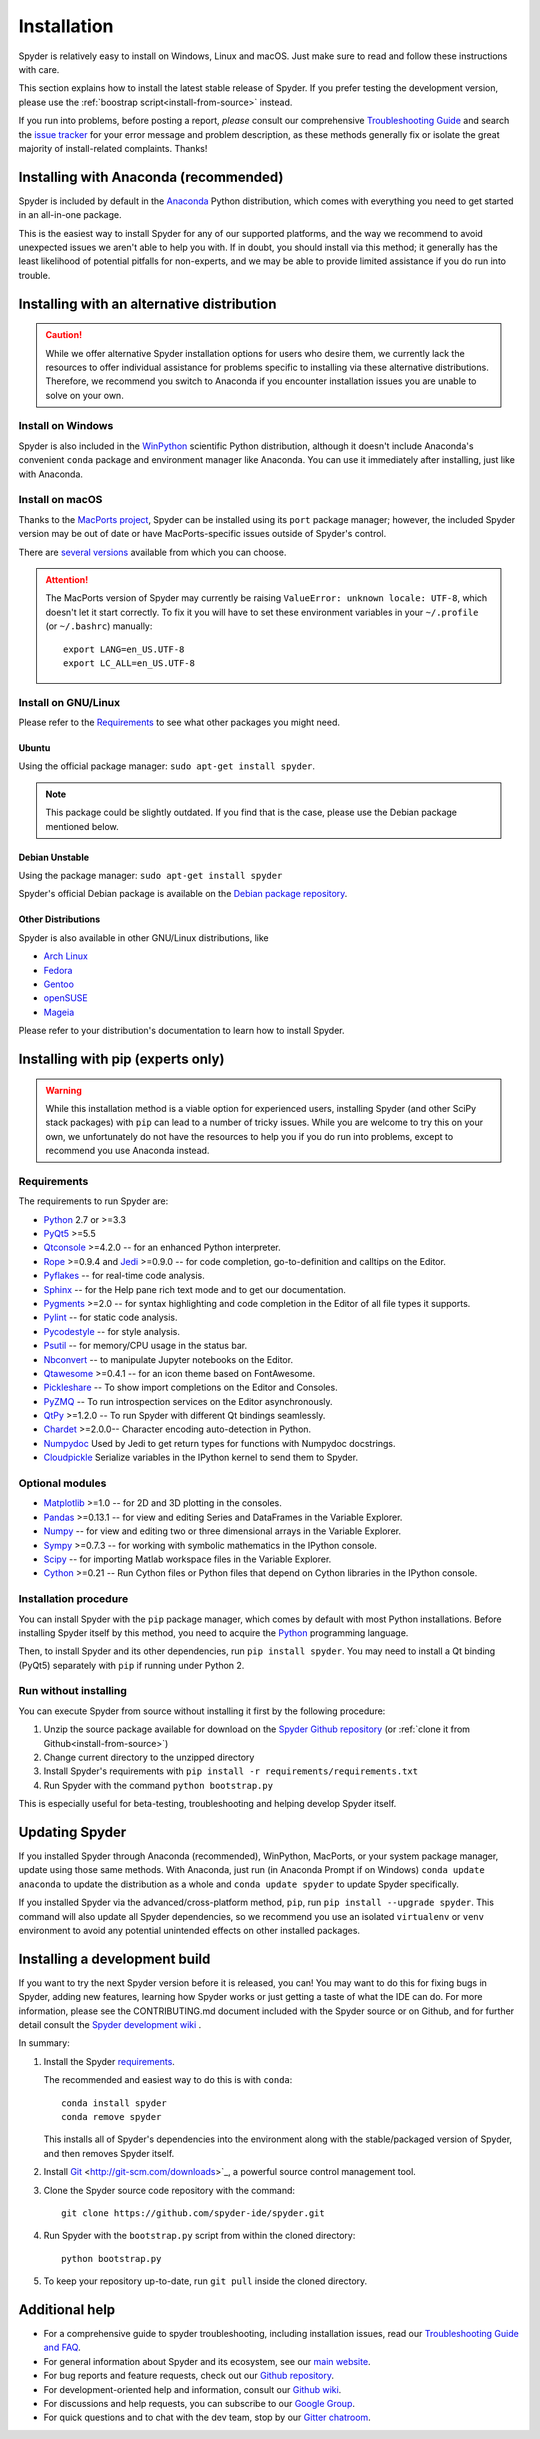 ############
Installation
############

Spyder is relatively easy to install on Windows, Linux and macOS.
Just make sure to read and follow these instructions with care.

This section explains how to install the latest stable release of Spyder.
If you prefer testing the development version, please use the :ref:`boostrap script<install-from-source>` instead.

If you run into problems, before posting a report, *please* consult our comprehensive `Troubleshooting Guide`_ and search the `issue tracker`_ for your error message and problem description, as these methods generally fix or isolate the great majority of install-related complaints.
Thanks!

.. _Troubleshooting Guide: https://github.com/spyder-ide/spyder/wiki/Troubleshooting-Guide-and-FAQ
.. _issue tracker: https://github.com/spyder-ide/spyder/issues


Installing with Anaconda (recommended)
======================================

Spyder is included by default in the `Anaconda`_
Python distribution, which comes with everything you need to get started in an all-in-one package.

.. _Anaconda: https://www.anaconda.com/download/

This is the easiest way to install Spyder for any of our supported platforms, and the way we recommend to avoid unexpected issues we aren't able to help you with.
If in doubt, you should install via this method; it generally has the least likelihood of potential pitfalls for non-experts, and we may be able to provide limited assistance if you do run into trouble.


Installing with an alternative distribution
===========================================

.. caution::

   While we offer alternative Spyder installation options for users who desire them, we currently lack the resources to offer individual assistance for problems specific to installing via these alternative distributions.
   Therefore, we recommend you switch to Anaconda if you encounter installation issues you are unable to solve on your own.

Install on Windows
~~~~~~~~~~~~~~~~~~

Spyder is also included in the `WinPython`_ scientific Python distribution, although it doesn't include Anaconda's convenient ``conda`` package and environment manager like Anaconda.
You can use it immediately after installing, just like with Anaconda.

.. _WinPython: https://winpython.github.io/

Install on macOS
~~~~~~~~~~~~~~~~

Thanks to the `MacPorts project`_, Spyder can be installed using its ``port`` package manager; however, the included Spyder version may be out of date or have MacPorts-specific issues outside of Spyder's control.

.. _MacPorts project: http://www.macports.org/

There are `several versions`_ available from which you can choose.

.. _several versions: http://www.macports.org/ports.php?by=name&substr=spyder

.. attention::

   The MacPorts version of Spyder may currently be raising ``ValueError: unknown locale: UTF-8``, which doesn't let it start correctly.
   To fix it you will have to set these environment variables in your ``~/.profile`` (or ``~/.bashrc``) manually::

        export LANG=en_US.UTF-8
        export LC_ALL=en_US.UTF-8

Install on GNU/Linux
~~~~~~~~~~~~~~~~~~~~

Please refer to the `Requirements`_ to see what other packages you might need.

Ubuntu
------

Using the official package manager: ``sudo apt-get install spyder``.

.. note::

   This package could be slightly outdated. If you find that is the case, please use the Debian package mentioned below.

Debian Unstable
---------------

Using the package manager: ``sudo apt-get install spyder``

Spyder's official Debian package is available on the `Debian package repository`_.

.. _Debian package repository: https://packages.debian.org/en/sid/spyder

Other Distributions
-------------------

Spyder is also available in other GNU/Linux distributions, like

* `Arch Linux`_
* `Fedora`_
* `Gentoo`_
* `openSUSE`_
* `Mageia`_

.. _Arch Linux: https://aur.archlinux.org/packages/?K=spyder
.. _Fedora: https://fedoraproject.org/wiki/Spyder
.. _Gentoo: http://packages.gentoo.org/package/dev-python/spyder
.. _openSUSE: https://software.opensuse.org/package/spyder3
.. _Mageia: http://mageia.madb.org/package/show/name/spyder

Please refer to your distribution's documentation to learn how to install Spyder.


Installing with pip (experts only)
==================================

.. warning::

   While this installation method is a viable option for experienced users, installing Spyder (and other SciPy stack packages) with ``pip`` can lead to a number of tricky issues.
   While you are welcome to try this on your own, we unfortunately do not have the resources to help you if you do run into problems, except to recommend you use Anaconda instead.

Requirements
~~~~~~~~~~~~

The requirements to run Spyder are:

* `Python <http://www.python.org/>`_ 2.7 or >=3.3

* `PyQt5 <https://www.riverbankcomputing.com/software/pyqt/download5>`_ >=5.5

* `Qtconsole <http://jupyter.org/qtconsole/stable/>`_ >=4.2.0 -- for an enhanced Python interpreter.

* `Rope <http://rope.sourceforge.net/>`_ >=0.9.4 and `Jedi <http://jedi.jedidjah.ch/en/latest/>`_ >=0.9.0 -- for code completion, go-to-definition and calltips on the Editor.

* `Pyflakes <http://pypi.python.org/pypi/pyflakes>`_  -- for real-time code analysis.

* `Sphinx <http://sphinx.pocoo.org>`_ -- for the Help pane rich text mode and to get our documentation.

* `Pygments <http://pygments.org/>`_ >=2.0 -- for syntax highlighting and code completion in the Editor of all file types it supports.

* `Pylint <http://www.logilab.org/project/pylint>`_  -- for static code analysis.

* `Pycodestyle <https://pypi.python.org/pypi/pycodestyle>`_ -- for style analysis.

* `Psutil <http://code.google.com/p/psutil/>`_  -- for memory/CPU usage in the status bar.

* `Nbconvert <http://nbconvert.readthedocs.org/>`_ -- to manipulate Jupyter notebooks on the Editor.

* `Qtawesome <https://github.com/spyder-ide/qtawesome>`_ >=0.4.1 -- for an icon theme based on FontAwesome.

* `Pickleshare <https://github.com/pickleshare/pickleshare>`_ -- To show import completions on the Editor and Consoles.

* `PyZMQ <https://github.com/zeromq/pyzmq>`_ -- To run introspection services on the Editor asynchronously.

* `QtPy <https://github.com/spyder-ide/qtpy>`_ >=1.2.0 -- To run Spyder with different Qt bindings seamlessly.

* `Chardet <https://github.com/chardet/chardet>`_ >=2.0.0-- Character encoding auto-detection in Python.

* `Numpydoc <https://github.com/numpy/numpydoc>`_ Used by Jedi to get return types for functions with Numpydoc docstrings.

* `Cloudpickle <https://github.com/cloudpipe/cloudpickle>`_ Serialize variables in the IPython kernel to send them to Spyder.

Optional modules
~~~~~~~~~~~~~~~~

* `Matplotlib <https://matplotlib.org/>`_ >=1.0 -- for 2D and 3D plotting in the consoles.

* `Pandas <http://pandas.pydata.org/>`_ >=0.13.1 -- for view and editing Series and DataFrames in the Variable Explorer.

* `Numpy <http://numpy.scipy.org/>`_ -- for view and editing two or three dimensional arrays in the Variable Explorer.

* `Sympy <http://www.sympy.org/es/>`_ >=0.7.3 -- for working with symbolic mathematics in the IPython console.

* `Scipy <http://www.scipy.org/>`_ -- for importing Matlab workspace files in the Variable Explorer.

* `Cython <http://cython.org/>`_ >=0.21 -- Run Cython files or Python files that depend on Cython libraries in the IPython console.

Installation procedure
~~~~~~~~~~~~~~~~~~~~~~

You can install Spyder with the ``pip`` package manager, which comes by default with most Python installations.
Before installing Spyder itself by this method, you need to acquire the `Python`_ programming language.

.. _Python: http://www.python.org/

Then, to install Spyder and its other dependencies, run ``pip install spyder``.
You may need to install a Qt binding (PyQt5) separately with ``pip`` if running under Python 2.

Run without installing
~~~~~~~~~~~~~~~~~~~~~~

You can execute Spyder from source without installing it first by the following procedure:

#. Unzip the source package available for download on the `Spyder Github repository`_ (or :ref:`clone it from Github<install-from-source>`)
#. Change current directory to the unzipped directory
#. Install Spyder's requirements with ``pip install -r requirements/requirements.txt``
#. Run Spyder with the command ``python bootstrap.py``

.. _Spyder Github repository: https://github.com/spyder-ide/spyder

This is especially useful for beta-testing, troubleshooting and helping develop Spyder itself.

Updating Spyder
===============

If you installed Spyder through Anaconda (recommended), WinPython, MacPorts, or your system package manager, update using those same methods.
With Anaconda, just run (in Anaconda Prompt if on Windows) ``conda update anaconda`` to update the distribution as a whole and ``conda update spyder`` to update Spyder specifically.

If you installed Spyder via the advanced/cross-platform method, ``pip``, run ``pip install --upgrade spyder``.
This command will also update all Spyder dependencies, so we recommend you use an isolated ``virtualenv`` or ``venv`` environment to avoid any potential unintended effects on other installed packages.


.. _install-from-source:

Installing a development build
==============================

If you want to try the next Spyder version before it is released, you can!
You may want to do this for fixing bugs in Spyder, adding new features, learning how Spyder works or just getting a taste of what the IDE can do.
For more information, please see the CONTRIBUTING.md document included with the Spyder source or on Github, and for further detail consult the `Spyder development wiki`_ .

.. _Spyder development wiki: https://github.com/spyder-ide/spyder/wiki

In summary:

#. Install the Spyder `requirements`_.

   The recommended and easiest way to do this is with ``conda``::

       conda install spyder
       conda remove spyder

   This installs all of Spyder's dependencies into the environment along with the stable/packaged version of Spyder, and then removes Spyder itself.

#. Install `Git`_ <http://git-scm.com/downloads>`_, a powerful source control management tool.

#. Clone the Spyder source code repository with the command::

       git clone https://github.com/spyder-ide/spyder.git

#. Run Spyder with the ``bootstrap.py`` script from within the cloned directory::

       python bootstrap.py

#. To keep your repository up-to-date, run ``git pull`` inside the cloned directory.

.. _Git: http://git-scm.com/downloads


Additional help
===============

* For a comprehensive guide to spyder troubleshooting, including installation issues, read our `Troubleshooting Guide and FAQ`_.
* For general information about Spyder and its ecosystem, see our `main website`_.
* For bug reports and feature requests, check out our `Github repository`_.
* For development-oriented help and information, consult our `Github wiki`_.
* For discussions and help requests, you can subscribe to our `Google Group`_.
* For quick questions and to chat with the dev team, stop by our `Gitter chatroom`_.

.. _Troubleshooting Guide and FAQ: https://github.com/spyder-ide/spyder/wiki/Troubleshooting-Guide-and-FAQ
.. _main website: https://www.spyder-ide.org/
.. _Github repository: https://github.com/spyder-ide/spyder/
.. _Github wiki: https://github.com/spyder-ide/spyder/wiki
.. _Google Group: http://groups.google.com/group/spyderlib
.. _Gitter chatroom: https://gitter.im/spyder-ide/public
